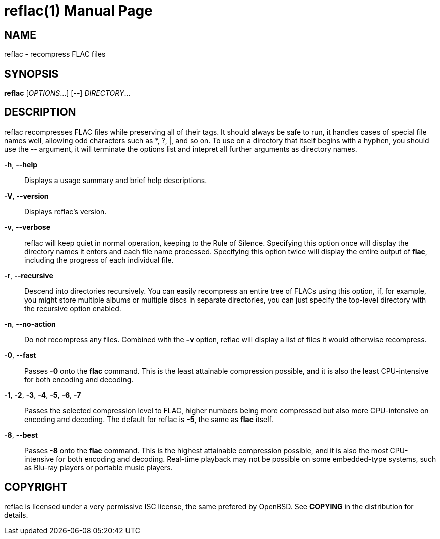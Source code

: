 reflac(1)
=========
:doctype: manpage


NAME
----
reflac - recompress FLAC files

SYNOPSIS
--------
*reflac* ['OPTIONS'...] ['--'] 'DIRECTORY'...

DESCRIPTION
-----------
reflac recompresses FLAC files while preserving all of their tags. It
should always be safe to run, it handles cases of special file names
well, allowing odd characters such as *, ?, |, and so on. To use on a
directory that itself begins with a hyphen, you should use the '--'
argument, it will terminate the options list and intepret all further
arguments as directory names.

*-h*, *--help*::
Displays a usage summary and brief help descriptions.

*-V*, *--version*::
Displays reflac's version.

*-v*, *--verbose*::
reflac will keep quiet in normal operation, keeping to the Rule of
Silence. Specifying this option once will display the directory names
it enters and each file name processed. Specifying this option twice
will display the entire output of *flac*, including the progress of
each individual file.

*-r*, *--recursive*::
Descend into directories recursively.  You can easily recompress an
entire tree of FLACs using this option, if, for example, you might
store multiple albums or multiple discs in separate directories, you
can just specify the top-level directory with the recursive option
enabled.

*-n*, *--no-action*::
Do not recompress any files.  Combined with the *-v* option, reflac
will display a list of files it would otherwise recompress.

*-0*, *--fast*::
Passes *-0* onto the *flac* command. This is the least attainable
compression possible, and it is also the least CPU-intensive for both
encoding and decoding.

*-1*, *-2*, *-3*, *-4*, *-5*, *-6*, *-7*::
Passes the selected compression level to FLAC, higher numbers being
more compressed but also more CPU-intensive on encoding and
decoding. The default for reflac is *-5*, the same as *flac* itself.

*-8*, *--best*::
Passes *-8* onto the *flac* command. This is the highest attainable
compression possible, and it is also the most CPU-intensive for both
encoding and decoding. Real-time playback may not be possible on some
embedded-type systems, such as Blu-ray players or portable music
players.

COPYRIGHT
---------
reflac is licensed under a very permissive ISC license, the same
prefered by OpenBSD. See *COPYING* in the distribution for details.
